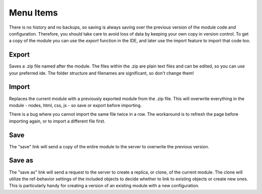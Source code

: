 
Menu Items
==========

There is no history and no backups, so saving is always saving over the
previous version of the module code and configuration.  Therefore, you should
take care to avoid loss of data by keeping your own copy in version control. To
get a copy of the module you can use the *export* function in the IDE, and
later use the import feature to import that code too.

Export
^^^^^^

Saves a .zip file named after the module. The files within the .zip are plain
text files and can be edited, so you can use your preferred ide.
The folder structure and filenames are significant, so don't change them!

Import
^^^^^^

Replaces the current module with a previously exported module from the .zip file.
This will overwrite everything in the module - nodes, html, css, js - so save
or export before importing.

There is a bug where you cannot import the same file twice in a row. The workaround
is to refresh the page before importing again, or to import a different file first.

Save
^^^^

The "save" link will send a copy of the entire module to the server to
overwrite the previous version.

Save as
^^^^^^^

The "save as" link will send a request to the server to create a replica, or
clone, of the current module.  The clone will utilize the ref-behavior settings
of the included objects to decide whether to link to existing objects or create
new ones.  This is particularly handy for creating a version of an existing
module with a new configuration.

